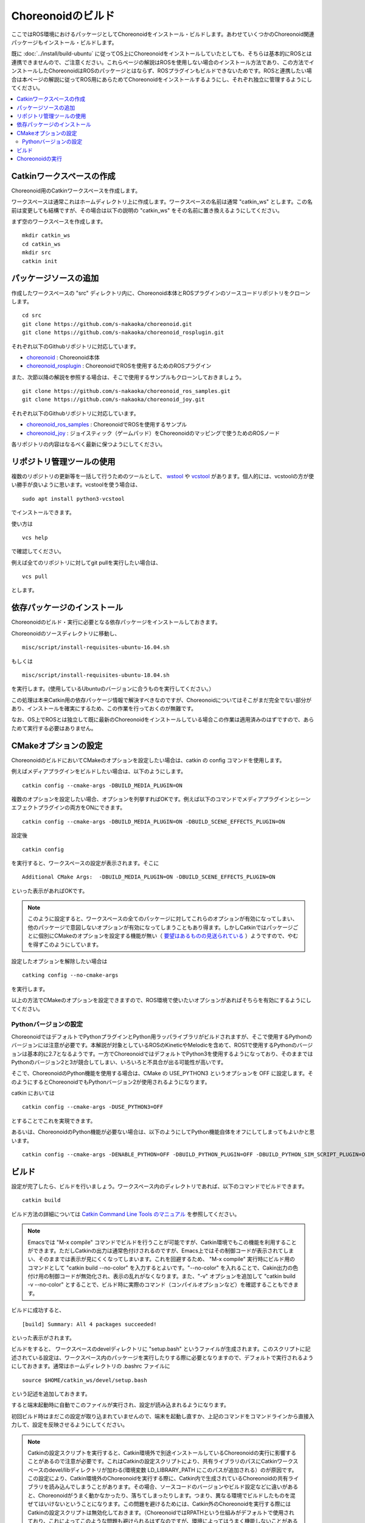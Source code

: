 Choreonoidのビルド
==================

ここではROS環境におけるパッケージとしてChoreonoidをインストール・ビルドします。あわせていくつかのChoreonoid関連パッケージもインストール・ビルドします。

既に :doc:`../install/build-ubuntu` に従ってOS上にChoreonoidをインストールしていたとしても、そちらは基本的にROSとは連携できませんので、ご注意ください。これらページの解説はROSを使用しない場合のインストール方法であり、この方法でインストールしたChoreonoidはROSのパッケージとはならず、ROSプラグインもビルドできないためです。ROSと連携したい場合は本ページの解説に従ってROS用にあらためてChoreonoidをインストールするようにし、それぞれ独立に管理するようにしてください。

.. contents::
   :local:

Catkinワークスペースの作成
--------------------------

Choreonoid用のCatkinワークスペースを作成します。

ワークスペースは通常これはホームディレクトリ上に作成します。ワークスペースの名前は通常 "catkin_ws" とします。この名前は変更しても結構ですが、その場合は以下の説明の "catkin_ws" をその名前に置き換えるようにしてください。

まず空のワークスペースを作成します。 ::

 mkdir catkin_ws
 cd catkin_ws
 mkdir src
 catkin init

パッケージソースの追加
----------------------

作成したワークスペースの "src" ディレクトリ内に、Choreonoid本体とROSプラグインのソースコードリポジトリをクローンします。 ::

 cd src
 git clone https://github.com/s-nakaoka/choreonoid.git
 git clone https://github.com/s-nakaoka/choreonoid_rosplugin.git

それぞれ以下のGithubリポジトリに対応しています。

* `choreonoid <https://github.com/s-nakaoka/choreonoid>`_ : Choreonoid本体
* `choreonoid_rosplugin <https://github.com/s-nakaoka/choreonoid_rosplugin>`_ : ChoreonoidでROSを使用するためのROSプラグイン

また、次節以降の解説を参照する場合は、そこで使用するサンプルもクローンしておきましょう。 ::

 git clone https://github.com/s-nakaoka/choreonoid_ros_samples.git
 git clone https://github.com/s-nakaoka/choreonoid_joy.git

それぞれ以下のGithubリポジトリに対応しています。

* `choreonoid_ros_samples <https://github.com/s-nakaoka/choreonoid_ros_samples>`_ : ChoreonoidでROSを使用するサンプル
* `choreonoid_joy <https://github.com/s-nakaoka/choreonoid_joy>`_ : ジョイスティック（ゲームパッド）をChoreonoidのマッピングで使うためのROSノード

各リポジトリの内容はなるべく最新に保つようにしてください。

リポジトリ管理ツールの使用
--------------------------

複数のリポジトリの更新等を一括して行うためのツールとして、 `wstool <http://wiki.ros.org/wstool>`_ や `vcstool <https://github.com/dirk-thomas/vcstool>`_  があります。個人的には、vcstoolの方が使い勝手が良いように思います。vcstoolを使う場合は、 ::

 sudo apt install python3-vcstool

でインストールできます。

使い方は ::

 vcs help

で確認してください。

例えば全てのリポジトリに対してgit pullを実行したい場合は、 ::

 vcs pull

とします。

.. _teleoperation_ros_build_packages:

依存パッケージのインストール
----------------------------

Choreonoidのビルド・実行に必要となる依存パッケージをインストールしておきます。

Choreonoidのソースディレクトリに移動し、 ::

 misc/script/install-requisites-ubuntu-16.04.sh

もしくは ::

 misc/script/install-requisites-ubuntu-18.04.sh

を実行します。(使用しているUbuntuのバージョンに合うものを実行してください。）

この処理は本来Catkin用の依存パッケージ情報で解決すべきなのですが、Choreonoidについてはそこがまだ完全でない部分があり、インストールを確実にするため、この作業を行っておくのが無難です。

なお、OS上でROSとは独立して既に最新のChoreonoidをインストールしている場合この作業は適用済みのはずですので、あらためて実行する必要はありません。

CMakeオプションの設定
---------------------

ChoreonoidのビルドにおいてCMakeのオプションを設定したい場合は、catkin の config コマンドを使用します。

例えばメディアプラグインをビルドしたい場合は、以下のようにします。 ::

 catkin config --cmake-args -DBUILD_MEDIA_PLUGIN=ON

複数のオプションを設定したい場合、オプションを列挙すればOKです。例えば以下のコマンドでメディアプラグインとシーンエフェクトプラグインの両方をONにできます。 ::

 catkin config --cmake-args -DBUILD_MEDIA_PLUGIN=ON -DBUILD_SCENE_EFFECTS_PLUGIN=ON

設定後 ::

 catkin config

を実行すると、ワークスペースの設定が表示されます。そこに ::

 Additional CMake Args:  -DBUILD_MEDIA_PLUGIN=ON -DBUILD_SCENE_EFFECTS_PLUGIN=ON

といった表示があればOKです。

.. note:: このように設定すると、ワークスペースの全てのパッケージに対してこれらのオプションが有効になってしまい、他のパッケージで意図しないオプションが有効になってしまうこともあり得ます。しかしCatkinではパッケージごとに個別にCMakeのオプションを設定する機能が無い（ `要望はあるものの見送られている <https://github.com/catkin/catkin_tools/issues/205>`_ ）ようですので、やむを得ずこのようにしています。

設定したオプションを解除したい場合は ::

 catking config --no-cmake-args

を実行します。

以上の方法でCMakeのオプションを設定できますので、ROS環境で使いたいオプションがあればそちらを有効にするようにしてください。

Pythonバージョンの設定
^^^^^^^^^^^^^^^^^^^^^^

ChoreonoidではデフォルトでPythonプラグインとPython用ラッパライブラリがビルドされますが、そこで使用するPythonのバージョンには注意が必要です。本解説が対象としているROSのKineticやMelodicを含めて、ROS1で使用するPythonのバージョンは基本的に2.7となるようです。一方でChoreonoidではデフォルトでPython3を使用するようになっており、そのままではPythonのバージョン2と3が競合してしまい、いろいろと不具合が出る可能性が高いです。

そこで、ChoreonoidのPython機能を使用する場合は、CMake の USE_PYTHON3 というオプションを OFF に設定します。そのようにするとChoreonoidでもPythonバージョン2が使用されるようになります。

catkin においては ::

 catkin config --cmake-args -DUSE_PYTHON3=OFF

とすることでこれを実現できます。

あるいは、ChoreonoidのPython機能が必要ない場合は、以下のようにしてPython機能自体をオフにしてしまってもよいかと思います。 ::

 catkin config --cmake-args -DENABLE_PYTHON=OFF -DBUILD_PYTHON_PLUGIN=OFF -DBUILD_PYTHON_SIM_SCRIPT_PLUGIN=OFF


ビルド
------

設定が完了したら、ビルドを行いましょう。ワークスペース内のディレクトリであれば、以下のコマンドでビルドできます。 ::

 catkin build

ビルド方法の詳細については `Catkin Command Line Tools のマニュアル <https://catkin-tools.readthedocs.io/en/latest/index.html>`_ を参照してください。

.. note:: Emacsでは "M-x compile" コマンドでビルドを行うことが可能ですが、Catkin環境でもこの機能を利用することができます。ただしCatkinの出力は通常色付けされるのですが、Emacs上ではその制御コードが表示されてしまい、そのままでは表示が見にくくなってしまいます。これを回避するため、 "M-x compile" 実行時にビルド用のコマンドとして "catkin build --no-color" を入力するとよいです。"--no-color" を入れることで、Cakin出力の色付け用の制御コードが無効化され、表示の乱れがなくなります。また、"-v" オプションを追加して "catkin build -v --no-color" とすることで、ビルド時に実際のコマンド（コンパイルオプションなど）を確認することもできます。

ビルドに成功すると、 ::

 [build] Summary: All 4 packages succeeded!

といった表示がされます。

ビルドをすると、 ワークスペースのdevelディレクトリに "setup.bash" というファイルが生成されます。このスクリプトに記述されている設定は、ワークスペース内のパッケージを実行したりする際に必要となりますので、デフォルトで実行されるようにしておきます。通常はホームディレクトリの .bashrc ファイルに ::

 source $HOME/catkin_ws/devel/setup.bash

という記述を追加しておきます。

すると端末起動時に自動でこのファイルが実行され、設定が読み込まれるようになります。

初回ビルド時はまだこの設定が取り込まれていませんので、端末を起動し直すか、上記のコマンドをコマンドラインから直接入力して、設定を反映させるようにしてください。

.. note:: Catkinの設定スクリプトを実行すると、Catkin環境外で別途インストールしているChoreonoidの実行に影響することがあるので注意が必要です。これはCatkinの設定スクリプトにより、共有ライブラリのパスにCatkinワークスペースのdevel/libディレクトリが加わる(環境変数 LD_LIBRARY_PATH にこのパスが追加される）のが原因です。 この設定により、Catkin環境外のChoreonoidを実行する際に、Catkin内で生成されているChoreonoidの共有ライブラリを読み込んでしまうことがあります。その場合、ソースコードのバージョンやビルド設定などに違いがあると、Choreonoidがうまく動かなかったり、落ちてしまったりします。つまり、異なる環境でビルドしたものを混ぜてはいけないということになります。この問題を避けるためには、Catkin外のChoreonoidを実行する際にはCatkinの設定スクリプトは無効化しておきます。（ChoreonoidではRPATHという仕組みがデフォルトで使用されており、これによってこのような問題も避けられるはずなのですが、環境によってはうまく機能しないことがあるようです。）

Choreonoidの実行
----------------

まずROSのマスターを起動していない場合は、起動しておきます。（通常このための端末を新たに起動して、そこで実行します）。 ::

 roscore

Catkinワークスペース上でビルドした場合、上記のsetup.bashスクリプトにより、実行ファイルへのパスは通っている状態です。従って、ディレクトリのどこでも、単にchoreonoidと入力すればChoreonoidが起動します。 ::

 choreonoid

Cakin上でビルドした場合、サンプルのファイルは "catkin_ws/devel/share/choreonoid-1.8" 以下にインストールされます。
このディレクトリに ::

 cd ~/catkin_ws/devel/share/choreonoid-1.8

などとして移動して、 ::

 choreonoid WRS2018/script/T1M-AizuSpiderSS.py

と入力することで、 :doc:`simulation-samples` を実行できます。以下の説明でもこの方法でプロジェクトを実行するものとします。
